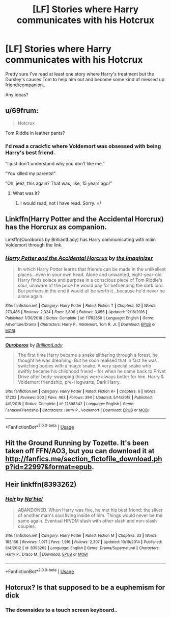 #+TITLE: [LF] Stories where Harry communicates with his Hotcrux

* [LF] Stories where Harry communicates with his Hotcrux
:PROPERTIES:
:Author: Wirenfeldt
:Score: 9
:DateUnix: 1560579086.0
:DateShort: 2019-Jun-15
:FlairText: Request
:END:
Pretty sure I've read at least one story where Harry's treatment but the Dursley's causes Tom to help him out and become some kind of messed up friend/companion..

Any ideas?


** u/69frum:
#+begin_quote
  Hotcrux
#+end_quote

Tom Riddle in leather pants?
:PROPERTIES:
:Author: 69frum
:Score: 16
:DateUnix: 1560590721.0
:DateShort: 2019-Jun-15
:END:

*** I'd read a crackfic where Voldemort was obsessed with being Harry's best friend.

“I just don't understand why you don't like me.”

“You killed my parents!”

“Oh, jeez, this again? That was, like, 15 years ago!”
:PROPERTIES:
:Author: FerusGrim
:Score: 13
:DateUnix: 1560597823.0
:DateShort: 2019-Jun-15
:END:

**** What was it?
:PROPERTIES:
:Author: HarryAugust
:Score: 1
:DateUnix: 1560650601.0
:DateShort: 2019-Jun-16
:END:

***** I would read, not I have read. Sorry. =/
:PROPERTIES:
:Author: FerusGrim
:Score: 3
:DateUnix: 1560651040.0
:DateShort: 2019-Jun-16
:END:


** Linkffn(Harry Potter and the Accidental Horcrux) has the Horcrux as companion.

Linkffn(Ouroboros by BrilliantLady) has Harry communicating with main Voldemort through the link.
:PROPERTIES:
:Author: 15_Redstones
:Score: 6
:DateUnix: 1560582435.0
:DateShort: 2019-Jun-15
:END:

*** [[https://www.fanfiction.net/s/11762850/1/][*/Harry Potter and the Accidental Horcrux/*]] by [[https://www.fanfiction.net/u/3306612/the-Imaginizer][/the Imaginizer/]]

#+begin_quote
  In which Harry Potter learns that friends can be made in the unlikeliest places...even in your own head. Alone and unwanted, eight-year-old Harry finds solace and purpose in a conscious piece of Tom Riddle's soul, unaware of the price he would pay for befriending the dark lord. But perhaps in the end it would all be worth it...because he'd never be alone again.
#+end_quote

^{/Site/:} ^{fanfiction.net} ^{*|*} ^{/Category/:} ^{Harry} ^{Potter} ^{*|*} ^{/Rated/:} ^{Fiction} ^{T} ^{*|*} ^{/Chapters/:} ^{52} ^{*|*} ^{/Words/:} ^{273,485} ^{*|*} ^{/Reviews/:} ^{2,324} ^{*|*} ^{/Favs/:} ^{3,806} ^{*|*} ^{/Follows/:} ^{3,056} ^{*|*} ^{/Updated/:} ^{12/18/2016} ^{*|*} ^{/Published/:} ^{1/30/2016} ^{*|*} ^{/Status/:} ^{Complete} ^{*|*} ^{/id/:} ^{11762850} ^{*|*} ^{/Language/:} ^{English} ^{*|*} ^{/Genre/:} ^{Adventure/Drama} ^{*|*} ^{/Characters/:} ^{Harry} ^{P.,} ^{Voldemort,} ^{Tom} ^{R.} ^{Jr.} ^{*|*} ^{/Download/:} ^{[[http://www.ff2ebook.com/old/ffn-bot/index.php?id=11762850&source=ff&filetype=epub][EPUB]]} ^{or} ^{[[http://www.ff2ebook.com/old/ffn-bot/index.php?id=11762850&source=ff&filetype=mobi][MOBI]]}

--------------

[[https://www.fanfiction.net/s/12898342/1/][*/Ouroboros/*]] by [[https://www.fanfiction.net/u/6872861/BrilliantLady][/BrilliantLady/]]

#+begin_quote
  The first time Harry became a snake slithering through a forest, he thought he was dreaming. But he soon realised that in fact he was switching bodies with a magic snake. A very special snake who swiftly became his childhood friend -- for when he came back to Privet Drive after body-swapping things were always better for him. Harry & Voldemort friendship, pre-Hogwarts, Dark!Harry.
#+end_quote

^{/Site/:} ^{fanfiction.net} ^{*|*} ^{/Category/:} ^{Harry} ^{Potter} ^{*|*} ^{/Rated/:} ^{Fiction} ^{K+} ^{*|*} ^{/Chapters/:} ^{6} ^{*|*} ^{/Words/:} ^{17,203} ^{*|*} ^{/Reviews/:} ^{200} ^{*|*} ^{/Favs/:} ^{463} ^{*|*} ^{/Follows/:} ^{394} ^{*|*} ^{/Updated/:} ^{5/14/2018} ^{*|*} ^{/Published/:} ^{4/9/2018} ^{*|*} ^{/Status/:} ^{Complete} ^{*|*} ^{/id/:} ^{12898342} ^{*|*} ^{/Language/:} ^{English} ^{*|*} ^{/Genre/:} ^{Fantasy/Friendship} ^{*|*} ^{/Characters/:} ^{Harry} ^{P.,} ^{Voldemort} ^{*|*} ^{/Download/:} ^{[[http://www.ff2ebook.com/old/ffn-bot/index.php?id=12898342&source=ff&filetype=epub][EPUB]]} ^{or} ^{[[http://www.ff2ebook.com/old/ffn-bot/index.php?id=12898342&source=ff&filetype=mobi][MOBI]]}

--------------

*FanfictionBot*^{2.0.0-beta} | [[https://github.com/tusing/reddit-ffn-bot/wiki/Usage][Usage]]
:PROPERTIES:
:Author: FanfictionBot
:Score: 2
:DateUnix: 1560582449.0
:DateShort: 2019-Jun-15
:END:


** Hit the Ground Running by Tozette. It's been taken off FFN/AO3, but you can download it at [[http://fanfics.me/section_fictofile_download.php?id=22997&format=epub]].
:PROPERTIES:
:Author: siderumincaelo
:Score: 4
:DateUnix: 1560608630.0
:DateShort: 2019-Jun-15
:END:


** Heir linkffn(8393262)
:PROPERTIES:
:Author: streakermaximus
:Score: 2
:DateUnix: 1560585424.0
:DateShort: 2019-Jun-15
:END:

*** [[https://www.fanfiction.net/s/8393262/1/][*/Heir/*]] by [[https://www.fanfiction.net/u/2256653/Na-hiel][/Na'hiel/]]

#+begin_quote
  ABANDONED. When Harry was five, he met his best friend: the sliver of another man's soul living inside of him. Things would never be the same again. Eventual HP/DM slash with other slash and non-slash couples.
#+end_quote

^{/Site/:} ^{fanfiction.net} ^{*|*} ^{/Category/:} ^{Harry} ^{Potter} ^{*|*} ^{/Rated/:} ^{Fiction} ^{M} ^{*|*} ^{/Chapters/:} ^{33} ^{*|*} ^{/Words/:} ^{183,166} ^{*|*} ^{/Reviews/:} ^{1,071} ^{*|*} ^{/Favs/:} ^{1,916} ^{*|*} ^{/Follows/:} ^{2,307} ^{*|*} ^{/Updated/:} ^{10/19/2014} ^{*|*} ^{/Published/:} ^{8/4/2012} ^{*|*} ^{/id/:} ^{8393262} ^{*|*} ^{/Language/:} ^{English} ^{*|*} ^{/Genre/:} ^{Drama/Supernatural} ^{*|*} ^{/Characters/:} ^{Harry} ^{P.,} ^{Draco} ^{M.} ^{*|*} ^{/Download/:} ^{[[http://www.ff2ebook.com/old/ffn-bot/index.php?id=8393262&source=ff&filetype=epub][EPUB]]} ^{or} ^{[[http://www.ff2ebook.com/old/ffn-bot/index.php?id=8393262&source=ff&filetype=mobi][MOBI]]}

--------------

*FanfictionBot*^{2.0.0-beta} | [[https://github.com/tusing/reddit-ffn-bot/wiki/Usage][Usage]]
:PROPERTIES:
:Author: FanfictionBot
:Score: 1
:DateUnix: 1560585437.0
:DateShort: 2019-Jun-15
:END:


** Hotcrux? Is that supposed to be a euphemism for dick
:PROPERTIES:
:Score: 1
:DateUnix: 1560627748.0
:DateShort: 2019-Jun-16
:END:

*** The downsides to a touch screen keyboard..
:PROPERTIES:
:Author: Wirenfeldt
:Score: 3
:DateUnix: 1560627785.0
:DateShort: 2019-Jun-16
:END:
